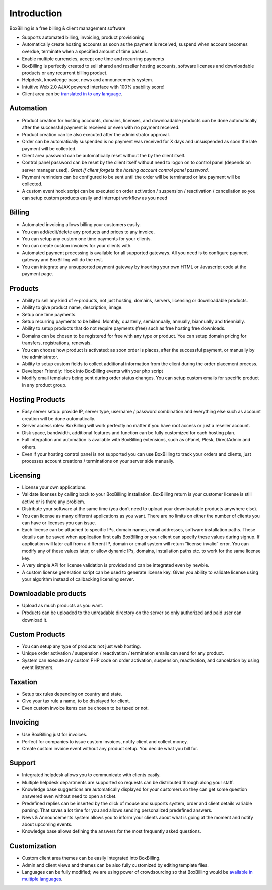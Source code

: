 Introduction
========================================

BoxBilling is a free billing & client management software

* Supports automated billing, invoicing, product provisioning
* Automatically create hosting accounts as soon as the payment is received, suspend when account becomes overdue, terminate when a specified amount of time passes.
* Enable multiple currencies, accept one time and recurring payments
* BoxBilling is perfectly created to sell shared and reseller hosting accounts, software licenses and downloadable products or any recurrent billing product.
* Helpdesk, knowledge base, news and announcements system.
* Intuitive Web 2.0 AJAX powered interface with 100% usability score!
* Client area can be `translated in to any language`_.

Automation
--------------------------

* Product creation for hosting accounts, domains, licenses, and downloadable products can be done automatically after the successful payment is received or even with no payment received.
* Product creation can be also executed after the administrator approval.
* Order can be automatically suspended is no payment was received for X days and unsuspended as soon the late payment will be collected.
* Client area password can be automatically reset without the by the client itself.
* Control panel password can be reset by the client itself without need to logon on to control panel (depends on server manager used). *Great if client forgets the hosting account control panel password.*
* Payment reminders can be configured to be sent until the order will be terminated or late payment will be collected.
* A custom event hook script can be executed on order activation / suspension / reactivation / cancellation so you can setup custom products easily and interrupt workflow as you need

Billing
--------------------------

* Automated invoicing allows billing your customers easily.
* You can add/edit/delete any products and prices to any invoice.
* You can setup any custom one time payments for your clients.
* You can create custom invoices for your clients with.
* Automated payment processing is available for all supported gateways. All you need is to configure payment gateway and BoxBilling will do the rest.
* You can integrate any unsupported payment gateway by inserting your own HTML or Javascript code at the payment page. 

Products
--------------------------

* Ability to sell any kind of e-products, not just hosting, domains, servers, licensing or downloadable products.
* Ability to give product name, description, image.
* Setup one time payments.
* Setup recurring payments to be billed: Monthly, quarterly, semiannually, annually, biannually and triennially.
* Ability to setup products that do not require payments (free) such as free hosting free downloads.
* Domains can be chosen to be registered for free with any type or product. You can setup domain pricing for transfers, registrations, renewals.
* You can choose how product is activated: as soon order is places, after the successful payment, or manually by the administrator.
* Ability to setup custom fields to collect additional information from the client during the order placement process.
* Developer Friendly: Hook into BoxBilling events with your php script
* Modify email templates being sent during order status changes. You can setup custom emails for specific product in any product group.

Hosting Products
--------------------------

* Easy server setup: provide IP, server type, username / password combination and everything else such as account creation will be done automatically.
* Server access roles: BoxBilling will work perfectly no matter if you have root access or just a reseller account.
* Disk space, bandwidth, additional features and function can be fully customized for each hosting plan.
* Full integration and automation is available with BoxBilling extensions, such as cPanel, Plesk, DirectAdmin and others.
* Even if your hosting control panel is not supported you can use BoxBilling to track your orders and clients, just processes account creations / terminations on your server side manually.

Licensing
--------------------------

* License your own applications.
* Validate licenses by calling back to your BoxBilling installation. BoxBilling return is your customer license is still active or is there any problem.
* Distribute your software at the same time (you don’t need to upload your downloadable products anywhere else).
* You can license as many different applications as you want. There are no limits on either the number of clients you can have or licenses you can issue.
* Each license can be attached to specific IPs, domain names, email addresses, software installation paths. These details can be saved when application first calls BoxBilling or your client can specify these values during signup. If application will later call from a different IP, domain or email system will return “license invalid” error. You can modify any of these values later, or allow dynamic IPs, domains, installation paths etc. to work for the same license key.
* A very simple API for license validation is provided and can be integrated even by newbie.
* A custom license generation script can be used to generate license key. Gives you ability to validate license using your algorithm instead of callbacking licensing server.

Downloadable products
--------------------------

* Upload as much products as you want.
* Products can be uploaded to the unreadable directory on the server so only authorized and paid user can download it.

Custom Products
--------------------------

* You can setup any type of products not just web hosting.
* Unique order activation / suspension / reactivation / termination emails can send for any product.
* System can execute any custom PHP code on order activation, suspension, reactivation, and cancelation by using event listeners.

Taxation
--------------------------

* Setup tax rules depending on country and state.
* Give your tax rule a name, to be displayed for client.
* Even custom invoice items can be chosen to be taxed or not.

Invoicing
--------------------------

* Use BoxBilling just for invoices.
* Perfect for companies to issue custom invoices, notify client and collect money.
* Create custom invoice event without any product setup. You decide what you bill for.

Support
--------------------------

* Integrated helpdesk allows you to communicate with clients easily.
* Multiple helpdesk departments are supported so requests can be distributed through along your staff.
* Knowledge base suggestions are automatically displayed for your customers so they can get some question answered even without need to open a ticket.
* Predefined replies can be inserted by the click of mouse and supports system, order and client details variable parsing. That saves a lot time for you and allows sending personalized predefined answers.
* News & Announcements system allows you to inform your clients about what is going at the moment and notify about upcoming events.
* Knowledge base allows defining the answers for the most frequently asked questions.

Customization
--------------------------

* Custom client area themes can be easily integrated into BoxBilling.
* Admin and client views and themes can be also fully customized by editing template files.
* Languages can be fully modified; we are using power of crowdsourcing so that BoxBilling would be `available in multiple languages`_.

.. _`translated in to any language`: https://www.transifex.com/projects/p/boxbilling/
.. _`available in multiple languages`: https://www.transifex.com/projects/p/boxbilling/